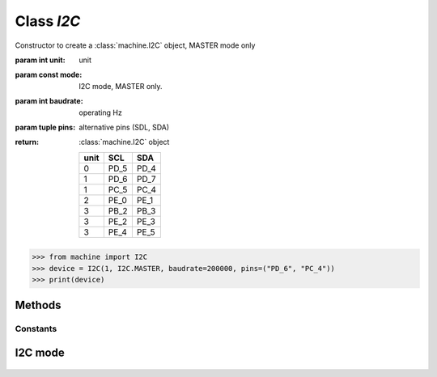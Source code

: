 Class `I2C`
^^^^^^^^^^^

.. class:: I2C (unit=0, mode=I2C.MASTER, baudrate=100000, pins=("PD_5", "PD_4"))

   Constructor to create a :class:`machine.I2C` object, MASTER mode only

   :param int unit: unit
   :param const mode: I2C mode, MASTER only.
   :param int baudrate: operating Hz
   :param tuple pins: alternative pins (SDL, SDA)
   :return: :class:`machine.I2C` object

        +------+------+------+
        | unit | SCL  | SDA  |
        +======+======+======+
        |  0   | PD_5 | PD_4 |
        +------+------+------+
        |  1   | PD_6 | PD_7 |
        +------+------+------+
        |  1   | PC_5 | PC_4 |
        +------+------+------+
        |  2   | PE_0 | PE_1 |
        +------+------+------+
        |  3   | PB_2 | PB_3 |
        +------+------+------+
        |  3   | PE_2 | PE_3 |
        +------+------+------+
        |  3   | PE_4 | PE_5 |
        +------+------+------+
        
    
   .. code-block:: python

      >>> from machine import I2C
      >>> device = I2C(1, I2C.MASTER, baudrate=200000, pins=("PD_6", "PC_4"))
      >>> print(device)

Methods
*******
.. method:: I2C.reset()
    
   Reset I2C core.

   :return: None

.. method:: I2C.recv(nbytes, addr, stop=True)
    
   Read value from device with n bytes, user can handle the stop bit by assigning `stop=False/True`

   :param int nbytes: to read n bytes
   :param hex addr: slave device's address
   :param bool stop: to generate the stop bit or not
   :return: received data
   :rtype: bytearray

   .. code-block:: python

      >>> from machine import I2C
      >>> device = I2C(0, I2C.MASTER)
      >>> result = device.recv(4, 0x50)
      >>> print(result)
      >>> print(result[0])
      >>> print(result[1])
      >>> print(result[2])
      >>> print(result[3])

.. method:: I2C.send(buf, addr, stop=True)
   
   Send buffer to slave device, user can handle the stop bit by assigning `stop=False/True`

   :param btearray buf: content
   :param hex addr: slave device's address
   :param bool stop: to generate the stop bit or not
   :return: bytes write

   .. code-block:: python

      >>> from machine import I2C
      >>> device = I2C(0, I2C.MASTER)
      >>> device.send(0xAA, 0x50, stop=True)
      1
      >>> byte_list = [0x01, 0x02, 0x03, 0x04, 0x05]
      >>> buffer = bytearray(byte_list)
      >>> device.send(buffer, 0x50, stop=False)
      5

.. method:: I2C.mem_read(nbytes, addr, mem_addr, addr_size=8)
    
   Read memory value inside the device with n bytes. Some I2C device are 16 bits addressing, so user can assign addr_size=16 for that.

   :param int nbytes: to read n bytes
   :param hex addr: slave device's address
   :param hex mem_addr: memory offset inside the device
   :param int addr_size: 8 bits or 16 bits addressing
   :return: received data
   :rtype: bytearray

.. method:: I2C.mem_write(buf, addr, mem_addr, addr_size=8)
   
   Write memory value inside the device. Some I2C device are 16 bitsaddressing, so user can assign addr_size=16 for that.

   :param bytearray buf: content
   :param hex addr: slave device's address
   :param hex mem_addr: memory offset inside the device
   :param int addr_size: 8 bits or 16 bits addressing
   :return: bytes write

Constants
#########

I2C mode
********
    .. attribute:: I2C.MASTER


